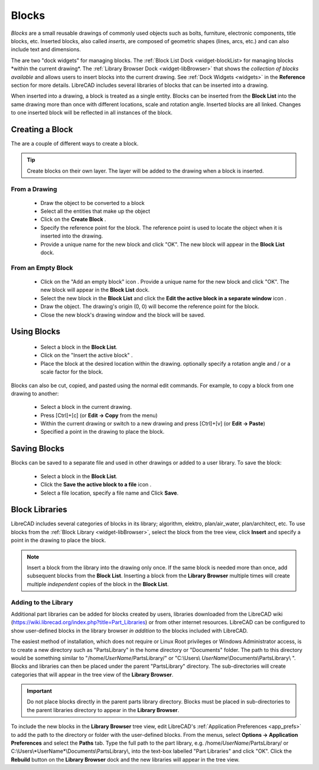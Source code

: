 .. User Manual, LibreCAD v2.2.x


.. _blocks:

Blocks
======

*Blocks* are a small reusable drawings of commonly used objects such as bolts, furniture, electronic components, title blocks, etc.  Inserted blocks, also called *inserts*, are composed of geometric shapes (lines, arcs, etc.) and can also include text and dimensions.

.. Insert image example:

The are two "dock widgets" for managing blocks.  The :ref:`Block List Dock <widget-blockList> for managing blocks *within the current drawing*.  The :ref:`Library Browser Dock <widget-libBrowser>` that shows the *collection of blocks available* and allows users to insert blocks into the current drawing.  See :ref:`Dock Widgets <widgets>` in the **Reference** section for more details.  LibreCAD includes several libraries of blocks that can be inserted into a drawing.

When inserted into a drawing, a block is treated as a single entity.  Blocks can be inserted from the **Block List** into the same drawing more than once with different locations, scale and rotation angle.  Inserted blocks are all linked. Changes to one inserted block will be reflected in all instances of the block.


Creating a Block
----------------

The are a couple of different ways to create a block.

.. tip::
    Create blocks on their own layer.  The layer will be added to the drawing when a block is inserted.


From a Drawing
~~~~~~~~~~~~~~

    - Draw the object to be converted to a block
    - Select all the entities that make up the object
    - Click on the **Create Block** |icon12|.
    - Specify the reference point for the block.  The reference point is used to locate the object when it is inserted into the drawing.
    - Provide a unique name for the new block and click "OK".  The new block will appear in the **Block List** dock.


From an Empty Block
~~~~~~~~~~~~~~~~~~~

    - Click on the "Add an empty block" icon |icon12|.  Provide a unique name for the new block and click "OK".  The new block will appear in the **Block List** dock.
    - Select the new block in the **Block List** and click the **Edit the active block in a separate window** icon |icon16|.
    - Draw the object.  The drawing's origin (0, 0) will become the reference point for the block.
    - Close the new block's drawing window and the block will be saved.


Using Blocks
------------

    - Select a block in the **Block List**.
    - Click on the "Insert the active block" |icon18|.
    - Place the block at the desired location within the drawing.  optionally specify a rotation angle and / or a scale factor for the block.

Blocks can also be cut, copied, and pasted using the normal edit commands.  For example, to copy a block from one drawing to another:

    - Select a block in the current drawing.
    - Press [Ctrl]+[c] (or **Edit -> Copy** from the menu)
    - Within the current drawing or switch to a new drawing and press [Ctrl]+[v] (or **Edit -> Paste**)
    - Specified a point in the drawing to place the block.


Saving Blocks
-------------

Blocks can be saved to a separate file and used in other drawings or added to a user library.  To save the block:

    - Select a block in the **Block List**.
    - Click the **Save the active block to a file** icon |icon17|.
    - Select a file location, specify a file name and Click **Save**.


Block Libraries
---------------

LibreCAD includes several categories of blocks in its library; algorithm, elektro, plan/air_water, plan/architect, etc.  To use blocks from the :ref:`Block Library <widget-libBrowser>`, select the block from the tree view, click **Insert** and specify a point in the drawing to place the block.

.. note::
    Insert a block from the library into the drawing only once.  If the same block is needed more than once, add  subsequent blocks from the **Block List**.  Inserting a block from the **Library Browser** multiple times will create multiple *independent* copies of the block in the **Block List**.


Adding to the Library
~~~~~~~~~~~~~~~~~~~~~

Additional part libraries can be added for blocks created by users, libraries downloaded from the LibreCAD wiki (https://wiki.librecad.org/index.php?title=Part_Libraries) or from other internet resources.  LibreCAD can be configured to show user-defined blocks in the library browser *in addition* to the blocks included with LibreCAD.  

The easiest method of installation, which does not require or Linux Root privileges or Windows Administrator access, is to create a new directory such as "PartsLibrary" in the home directory or "Documents" folder.  The path to this directory would be something similar to "/home/*UserName*/PartsLibrary/" or "C:\\Users\\ *UserName*\\Documents\\PartsLibrary\\ ".  Blocks and libraries can then be placed under the parent "PartsLibrary" directory.  The sub-directories will create categories that will appear in the tree view of the **Library Browser**.  

.. important::
    Do not place blocks directly in the parent parts library directory.  Blocks must be  placed in sub-directories to the parent libraries directory to appear in the **Library Browser**.

To include the new blocks in the **Library Browser** tree view, edit LibreCAD's :ref:`Application Preferences <app_prefs>` to add the path to the directory or folder with the user-defined blocks.  From the menus, select **Options -> Application Preferences** and select the **Paths** tab.  Type the full path to the part library, e.g. /home/*UserName*/PartsLibrary/ or C:\\Users\\*UserName*\\Documents\\PartsLibrary\\, into the text-box labelled "Part Libraries" and click "OK".  Click the **Rebuild** button on the **Library Browser** dock and the new libraries will appear in the tree view.


..  Icon mapping:

.. |icon10| image:: /images/icons/visible.svg
            :height: 24
            :width: 24
.. |icon11| image:: /images/icons/invisible.svg
            :height: 24
            :width: 24
.. |icon12| image:: /images/icons/create_block.svg
            :height: 24
            :width: 24
.. |icon13| image:: /images/icons/add.svg
            :height: 24
            :width: 24
.. |icon14| image:: /images/icons/remove.svg
            :height: 24
            :width: 24
.. |icon15| image:: /images/icons/rename_active_block.svg
            :height: 24
            :width: 24
.. |icon16| image:: /images/icons/properties.svg
            :height: 24
            :width: 24
.. |icon17| image:: /images/icons/save.svg
            :height: 24
            :width: 24
.. |icon18| image:: /images/icons/insert_active_block.svg
            :height: 24
            :width: 24


..    |icon10|, Show all blocks
..    |icon11|, Hide all blocks
..    |icon12|, Create Block
..    |icon13|, Add an empty block
..    |icon14|, Remove the active block
..    |icon15|, Rename the active block
..    |icon16|, Edit the active block in a separate window
..    |icon17|, Save the active block to a file
..    |icon18|, Insert the active block
